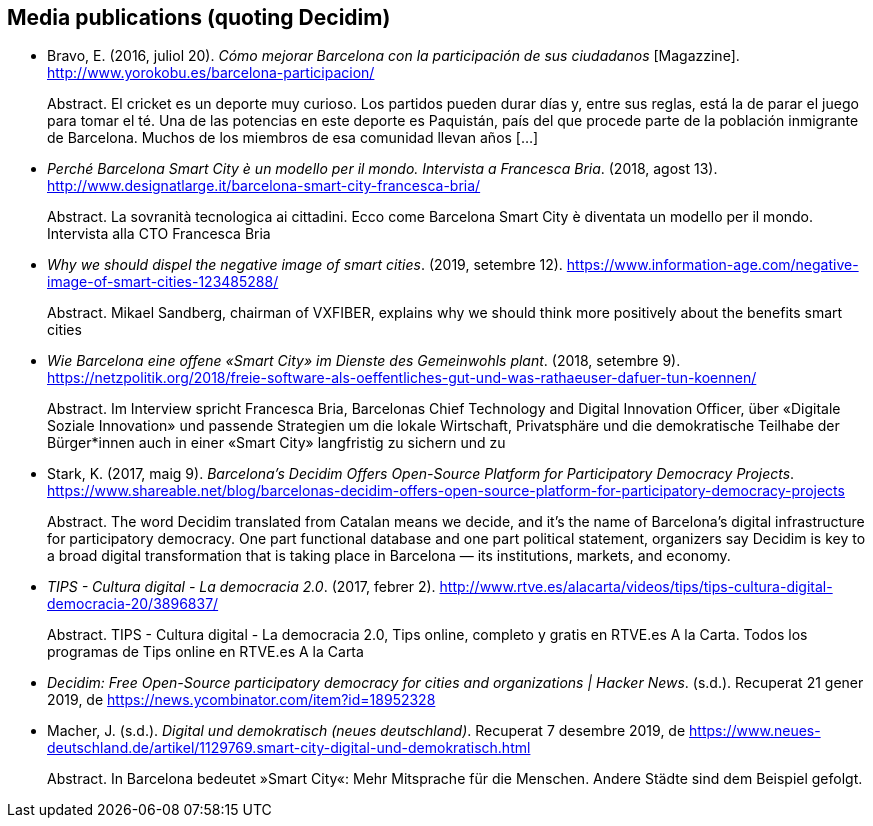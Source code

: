 :page-partial:

[[bibliography]]
== Media publications (quoting Decidim)

[[refs]]
[[ref-4881969-7R8A6K8U]]
* Bravo, E. (2016, juliol 20). _Cómo mejorar Barcelona con la
participación de sus ciudadanos_ [Magazzine].
http://www.yorokobu.es/barcelona-participacion/ +
pass:[<div class="biblio-abstract">][.biblio-abstract-label]#Abstract.#
El cricket es un deporte muy curioso. Los partidos pueden durar días y,
entre sus reglas, está la de parar el juego para tomar el té. Una de las
potencias en este deporte es Paquistán, país del que procede parte de la
población inmigrante de Barcelona. Muchos de los miembros de esa
comunidad llevan años […]pass:[</div>]

[[ref-4881969-FWFFK8LS]]
* _Perché Barcelona Smart City è un modello per il mondo. Intervista a
Francesca Bria_. (2018, agost 13).
http://www.designatlarge.it/barcelona-smart-city-francesca-bria/ +
pass:[<div class="biblio-abstract">][.biblio-abstract-label]#Abstract.#
La sovranità tecnologica ai cittadini. Ecco come Barcelona Smart City è
diventata un modello per il mondo. Intervista alla CTO Francesca
Briapass:[</div>]

[[ref-4881969-ZKNJCZHV]]
* _Why we should dispel the negative image of smart cities_. (2019,
setembre 12).
https://www.information-age.com/negative-image-of-smart-cities-123485288/ +
pass:[<div class="biblio-abstract">][.biblio-abstract-label]#Abstract.#
Mikael Sandberg, chairman of VXFIBER, explains why we should think more
positively about the benefits smart citiespass:[</div>]

[[ref-4881969-GPZCWSHQ]]
* _Wie Barcelona eine offene «Smart City» im Dienste des Gemeinwohls
plant_. (2018, setembre 9).
https://netzpolitik.org/2018/freie-software-als-oeffentliches-gut-und-was-rathaeuser-dafuer-tun-koennen/ +
pass:[<div class="biblio-abstract">][.biblio-abstract-label]#Abstract.#
Im Interview spricht Francesca Bria, Barcelonas Chief Technology and
Digital Innovation Officer, über «Digitale Soziale Innovation» und
passende Strategien um die lokale Wirtschaft, Privatsphäre und die
demokratische Teilhabe der Bürger*innen auch in einer «Smart City»
langfristig zu sichern und zupass:[</div>]

[[ref-4881969-B37NAD7Y]]
* Stark, K. (2017, maig 9). _Barcelona’s Decidim Offers Open-Source
Platform for Participatory Democracy Projects_.
https://www.shareable.net/blog/barcelonas-decidim-offers-open-source-platform-for-participatory-democracy-projects +
pass:[<div class="biblio-abstract">][.biblio-abstract-label]#Abstract.#
The word Decidim translated from Catalan means we decide, and it’s the
name of Barcelona’s digital infrastructure for participatory democracy.
One part functional database and one part political statement,
organizers say Decidim is key to a broad digital transformation that is
taking place in Barcelona — its institutions, markets, and
economy.pass:[</div>]

[[ref-4881969-PYGT6HFK]]
* _TIPS - Cultura digital - La democracia 2.0_. (2017, febrer 2).
http://www.rtve.es/alacarta/videos/tips/tips-cultura-digital-democracia-20/3896837/ +
pass:[<div class="biblio-abstract">][.biblio-abstract-label]#Abstract.#
TIPS - Cultura digital - La democracia 2.0, Tips online, completo y
gratis en RTVE.es A la Carta. Todos los programas de Tips online en
RTVE.es A la Cartapass:[</div>]

[[ref-4881969-4AXAJHZX]]
* _Decidim: Free Open-Source participatory democracy for cities and
organizations | Hacker News_. (s.d.). Recuperat 21 gener 2019, de
https://news.ycombinator.com/item?id=18952328

[[ref-4881969-3W22Z9CI]]
* Macher, J. (s.d.). _Digital und demokratisch (neues deutschland)_.
Recuperat 7 desembre 2019, de
https://www.neues-deutschland.de/artikel/1129769.smart-city-digital-und-demokratisch.html +
pass:[<div class="biblio-abstract">][.biblio-abstract-label]#Abstract.#
In Barcelona bedeutet »Smart City«: Mehr Mitsprache für die Menschen.
Andere Städte sind dem Beispiel gefolgt.pass:[</div>]
